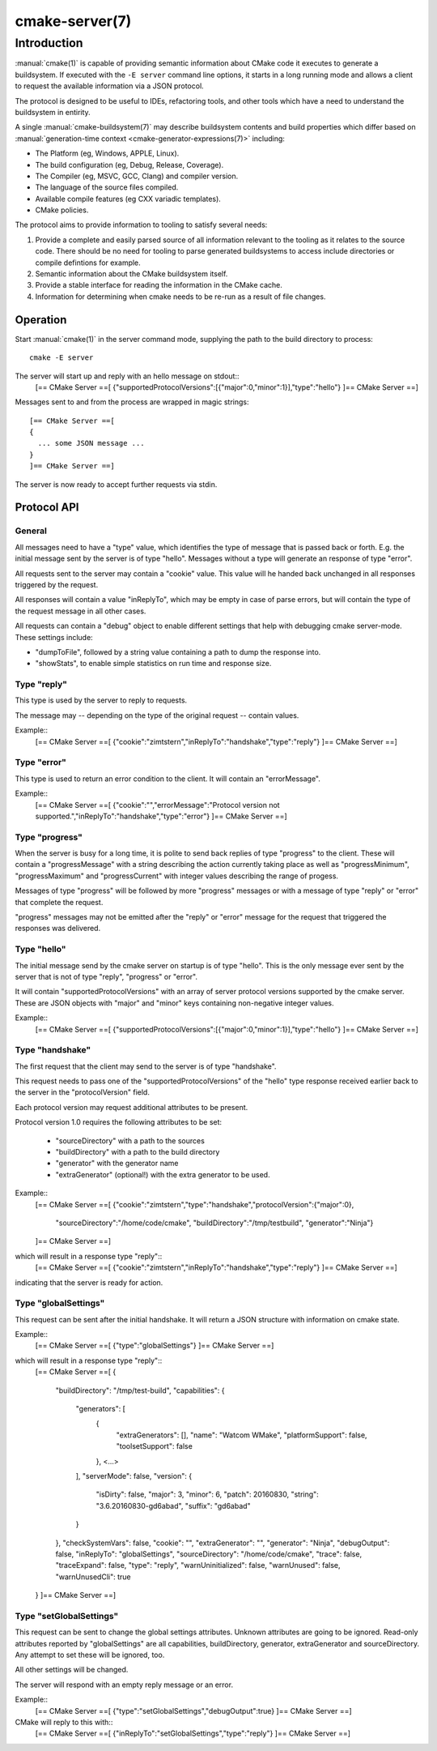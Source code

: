 .. cmake-manual-description: CMake Server

cmake-server(7)
***************

.. only:: html

   .. contents::

Introduction
============

:manual:`cmake(1)` is capable of providing semantic information about
CMake code it executes to generate a buildsystem.  If executed with
the ``-E server`` command line options, it starts in a long running mode
and allows a client to request the available information via a JSON protocol.

The protocol is designed to be useful to IDEs, refactoring tools, and
other tools which have a need to understand the buildsystem in entirity.

A single :manual:`cmake-buildsystem(7)` may describe buildsystem contents
and build properties which differ based on
:manual:`generation-time context <cmake-generator-expressions(7)>`
including:

* The Platform (eg, Windows, APPLE, Linux).
* The build configuration (eg, Debug, Release, Coverage).
* The Compiler (eg, MSVC, GCC, Clang) and compiler version.
* The language of the source files compiled.
* Available compile features (eg CXX variadic templates).
* CMake policies.

The protocol aims to provide information to tooling to satisfy several
needs:

#. Provide a complete and easily parsed source of all information relevant
   to the tooling as it relates to the source code.  There should be no need
   for tooling to parse generated buildsystems to access include directories
   or compile defintions for example.
#. Semantic information about the CMake buildsystem itself.
#. Provide a stable interface for reading the information in the CMake cache.
#. Information for determining when cmake needs to be re-run as a result of
   file changes.


Operation
---------

Start :manual:`cmake(1)` in the server command mode, supplying the path to
the build directory to process::

  cmake -E server

The server will start up and reply with an hello message on stdout::
  [== CMake Server ==[
  {"supportedProtocolVersions":[{"major":0,"minor":1}],"type":"hello"}
  ]== CMake Server ==]

Messages sent to and from the process are wrapped in magic strings::

  [== CMake Server ==[
  {
    ... some JSON message ...
  }
  ]== CMake Server ==]

The server is now ready to accept further requests via stdin.


Protocol API
------------


General
^^^^^^^

All messages need to have a "type" value, which identifies the type of
message that is passed back or forth. E.g. the initial message sent by the
server is of type "hello". Messages without a type will generate an response
of type "error".

All requests sent to the server may contain a "cookie" value. This value
will he handed back unchanged in all responses triggered by the request.

All responses will contain a value "inReplyTo", which may be empty in
case of parse errors, but will contain the type of the request message
in all other cases.

All requests can contain a "debug" object to enable different settings
that help with debugging cmake server-mode. These settings include:

* "dumpToFile", followed by a string value containing a path to dump
  the response into.

* "showStats", to enable simple statistics on run time and response size.


Type "reply"
^^^^^^^^^^^^

This type is used by the server to reply to requests.

The message may -- depending on the type of the original request --
contain values.

Example::
  [== CMake Server ==[
  {"cookie":"zimtstern","inReplyTo":"handshake","type":"reply"}
  ]== CMake Server ==]


Type "error"
^^^^^^^^^^^^

This type is used to return an error condition to the client. It will
contain an "errorMessage".

Example::
  [== CMake Server ==[
  {"cookie":"","errorMessage":"Protocol version not supported.","inReplyTo":"handshake","type":"error"}
  ]== CMake Server ==]


Type "progress"
^^^^^^^^^^^^^^^

When the server is busy for a long time, it is polite to send back replies of
type "progress" to the client. These will contain a "progressMessage" with a
string describing the action currently taking place as well as
"progressMinimum", "progressMaximum" and "progressCurrent" with integer values
describing the range of progess.

Messages of type "progress" will be followed by more "progress" messages or with
a message of type "reply" or "error" that complete the request.

"progress" messages may not be emitted after the "reply" or "error" message for
the request that triggered the responses was delivered.


Type "hello"
^^^^^^^^^^^^

The initial message send by the cmake server on startup is of type "hello".
This is the only message ever sent by the server that is not of type "reply",
"progress" or "error".

It will contain "supportedProtocolVersions" with an array of server protocol
versions supported by the cmake server. These are JSON objects with "major" and
"minor" keys containing non-negative integer values.

Example::
  [== CMake Server ==[
  {"supportedProtocolVersions":[{"major":0,"minor":1}],"type":"hello"}
  ]== CMake Server ==]


Type "handshake"
^^^^^^^^^^^^^^^^

The first request that the client may send to the server is of type "handshake".

This request needs to pass one of the "supportedProtocolVersions" of the "hello"
type response received earlier back to the server in the "protocolVersion" field.

Each protocol version may request additional attributes to be present.

Protocol version 1.0 requires the following attributes to be set:

  * "sourceDirectory" with a path to the sources
  * "buildDirectory" with a path to the build directory
  * "generator" with the generator name
  * "extraGenerator" (optional!) with the extra generator to be used.

Example::
  [== CMake Server ==[
  {"cookie":"zimtstern","type":"handshake","protocolVersion":{"major":0},
   "sourceDirectory":"/home/code/cmake", "buildDirectory":"/tmp/testbuild",
   "generator":"Ninja"}
  ]== CMake Server ==]

which will result in a response type "reply"::
  [== CMake Server ==[
  {"cookie":"zimtstern","inReplyTo":"handshake","type":"reply"}
  ]== CMake Server ==]

indicating that the server is ready for action.


Type "globalSettings"
^^^^^^^^^^^^^^^^^^^^^

This request can be sent after the initial handshake. It will return a
JSON structure with information on cmake state.

Example::
  [== CMake Server ==[
  {"type":"globalSettings"}
  ]== CMake Server ==]

which will result in a response type "reply"::
  [== CMake Server ==[
  {
    "buildDirectory": "/tmp/test-build",
    "capabilities": {
      "generators": [
        {
          "extraGenerators": [],
          "name": "Watcom WMake",
          "platformSupport": false,
          "toolsetSupport": false
        },
        <...>
      ],
      "serverMode": false,
      "version": {
        "isDirty": false,
        "major": 3,
        "minor": 6,
        "patch": 20160830,
        "string": "3.6.20160830-gd6abad",
        "suffix": "gd6abad"
      }
    },
    "checkSystemVars": false,
    "cookie": "",
    "extraGenerator": "",
    "generator": "Ninja",
    "debugOutput": false,
    "inReplyTo": "globalSettings",
    "sourceDirectory": "/home/code/cmake",
    "trace": false,
    "traceExpand": false,
    "type": "reply",
    "warnUninitialized": false,
    "warnUnused": false,
    "warnUnusedCli": true
  }
  ]== CMake Server ==]


Type "setGlobalSettings"
^^^^^^^^^^^^^^^^^^^^^^^^

This request can be sent to change the global settings attributes. Unknown
attributes are going to be ignored. Read-only attributes reported by
"globalSettings" are all capabilities, buildDirectory, generator,
extraGenerator and sourceDirectory. Any attempt to set these will be ignored,
too.

All other settings will be changed.

The server will respond with an empty reply message or an error.

Example::
  [== CMake Server ==[
  {"type":"setGlobalSettings","debugOutput":true}
  ]== CMake Server ==]

CMake will reply to this with::
  [== CMake Server ==[
  {"inReplyTo":"setGlobalSettings","type":"reply"}
  ]== CMake Server ==]
